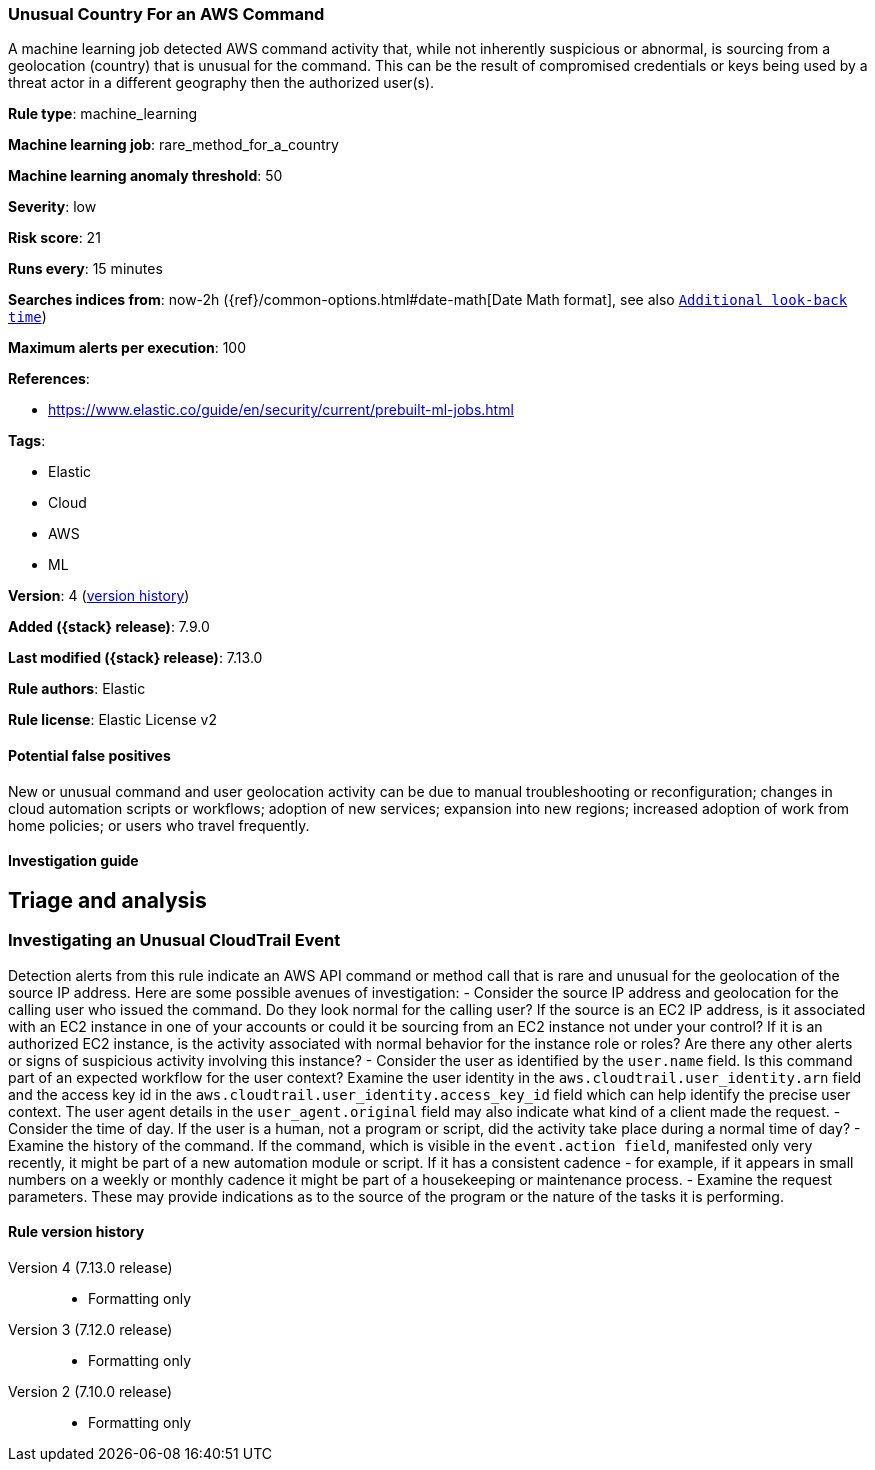 [[unusual-country-for-an-aws-command]]
=== Unusual Country For an AWS Command

A machine learning job detected AWS command activity that, while not inherently suspicious or abnormal, is sourcing from a geolocation (country) that is unusual for the command. This can be the result of compromised credentials or keys being used by a threat actor in a different geography then the authorized user(s).

*Rule type*: machine_learning

*Machine learning job*: rare_method_for_a_country

*Machine learning anomaly threshold*: 50


*Severity*: low

*Risk score*: 21

*Runs every*: 15 minutes

*Searches indices from*: now-2h ({ref}/common-options.html#date-math[Date Math format], see also <<rule-schedule, `Additional look-back time`>>)

*Maximum alerts per execution*: 100

*References*:

* https://www.elastic.co/guide/en/security/current/prebuilt-ml-jobs.html

*Tags*:

* Elastic
* Cloud
* AWS
* ML

*Version*: 4 (<<unusual-country-for-an-aws-command-history, version history>>)

*Added ({stack} release)*: 7.9.0

*Last modified ({stack} release)*: 7.13.0

*Rule authors*: Elastic

*Rule license*: Elastic License v2

==== Potential false positives

New or unusual command and user geolocation activity can be due to manual troubleshooting or reconfiguration; changes in cloud automation scripts or workflows; adoption of new services; expansion into new regions; increased adoption of work from home policies; or users who travel frequently.

==== Investigation guide

## Triage and analysis

### Investigating an Unusual CloudTrail Event
Detection alerts from this rule indicate an AWS API command or method call that is rare and unusual for the geolocation of the source IP address. Here are some possible avenues of investigation:
- Consider the source IP address and geolocation for the calling user who issued the command. Do they look normal for the calling user? If the source is an EC2 IP address, is it associated with an EC2 instance in one of your accounts or could it be sourcing from an EC2 instance not under your control? If it is an authorized EC2 instance, is the activity associated with normal behavior for the instance role or roles? Are there any other alerts or signs of suspicious activity involving this instance?
- Consider the user as identified by the `user.name` field. Is this command part of an expected workflow for the user context? Examine the user identity in the `aws.cloudtrail.user_identity.arn` field and the access key id in the `aws.cloudtrail.user_identity.access_key_id` field which can help identify the precise user context. The user agent details in the `user_agent.original` field may also indicate what kind of a client made the request.
- Consider the time of day. If the user is a human, not a program or script, did the activity take place during a normal time of day?
- Examine the history of the command. If the command, which is visible in the `event.action field`, manifested only very recently, it might be part of a new automation module or script. If it has a consistent cadence - for example, if it appears in small numbers on a weekly or monthly cadence it might be part of a housekeeping or maintenance process.
- Examine the request parameters. These may provide indications as to the source of the program or the nature of the tasks it is performing.

[[unusual-country-for-an-aws-command-history]]
==== Rule version history

Version 4 (7.13.0 release)::
* Formatting only

Version 3 (7.12.0 release)::
* Formatting only

Version 2 (7.10.0 release)::
* Formatting only

